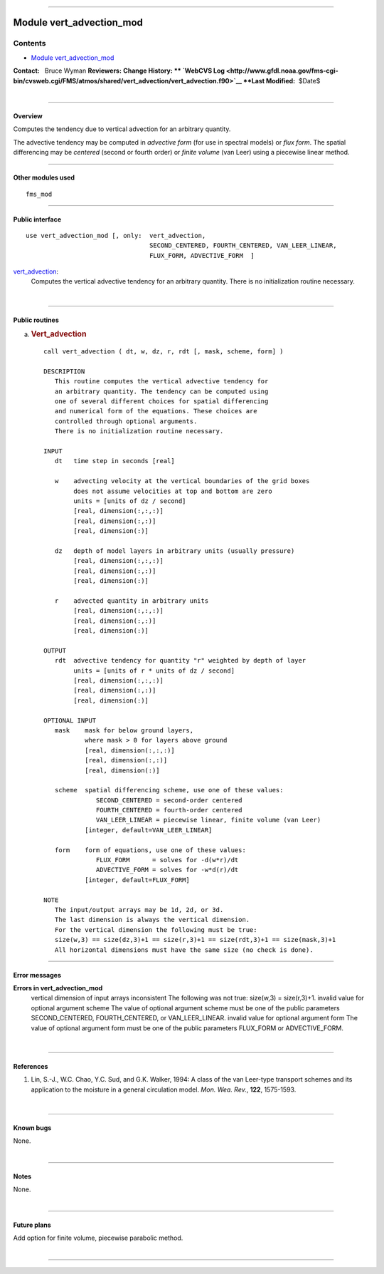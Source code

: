 --------------

.. _module_vert_advection_mod:

Module vert_advection_mod
-------------------------

Contents
~~~~~~~~

-  `Module vert_advection_mod <#module_vert_advection_mod>`__

.. container::

   **Contact:**   Bruce Wyman
   **Reviewers:** 
   **Change History: ** `WebCVS
   Log <http://www.gfdl.noaa.gov/fms-cgi-bin/cvsweb.cgi/FMS/atmos/shared/vert_advection/vert_advection.f90>`__
   **Last Modified:**  $Date$

| 

--------------

Overview
^^^^^^^^

Computes the tendency due to vertical advection for an arbitrary quantity.

.. container::

   The advective tendency may be computed in *advective form* (for use in spectral models) or *flux form*. The spatial
   differencing may be *centered* (second or fourth order) or *finite volume* (van Leer) using a piecewise linear
   method.

--------------

Other modules used
^^^^^^^^^^^^^^^^^^

.. container::

   ::

           fms_mod

--------------

Public interface
^^^^^^^^^^^^^^^^

.. container::

   ::


      use vert_advection_mod [, only:  vert_advection,
                                       SECOND_CENTERED, FOURTH_CENTERED, VAN_LEER_LINEAR,
                                       FLUX_FORM, ADVECTIVE_FORM  ]

   `vert_advection <vert_advection.html#vert_advection>`__:
      Computes the vertical advective tendency for an arbitrary quantity. There is no initialization routine necessary.

| 

--------------

Public routines
^^^^^^^^^^^^^^^

a. .. rubric:: Vert_advection
      :name: vert_advection

   ::

      call vert_advection ( dt, w, dz, r, rdt [, mask, scheme, form] )

      DESCRIPTION
         This routine computes the vertical advective tendency for
         an arbitrary quantity. The tendency can be computed using
         one of several different choices for spatial differencing
         and numerical form of the equations. These choices are
         controlled through optional arguments. 
         There is no initialization routine necessary.

      INPUT
         dt   time step in seconds [real]

         w    advecting velocity at the vertical boundaries of the grid boxes
              does not assume velocities at top and bottom are zero
              units = [units of dz / second]
              [real, dimension(:,:,:)]
              [real, dimension(:,:)]
              [real, dimension(:)]

         dz   depth of model layers in arbitrary units (usually pressure)
              [real, dimension(:,:,:)]
              [real, dimension(:,:)]
              [real, dimension(:)]

         r    advected quantity in arbitrary units
              [real, dimension(:,:,:)]
              [real, dimension(:,:)]
              [real, dimension(:)]

      OUTPUT
         rdt  advective tendency for quantity "r" weighted by depth of layer
              units = [units of r * units of dz / second]
              [real, dimension(:,:,:)]
              [real, dimension(:,:)]
              [real, dimension(:)]

      OPTIONAL INPUT
         mask    mask for below ground layers,
                 where mask > 0 for layers above ground
                 [real, dimension(:,:,:)]
                 [real, dimension(:,:)]
                 [real, dimension(:)]

         scheme  spatial differencing scheme, use one of these values:
                    SECOND_CENTERED = second-order centered
                    FOURTH_CENTERED = fourth-order centered
                    VAN_LEER_LINEAR = piecewise linear, finite volume (van Leer)
                 [integer, default=VAN_LEER_LINEAR]

         form    form of equations, use one of these values:
                    FLUX_FORM      = solves for -d(w*r)/dt
                    ADVECTIVE_FORM = solves for -w*d(r)/dt
                 [integer, default=FLUX_FORM]

      NOTE
         The input/output arrays may be 1d, 2d, or 3d.
         The last dimension is always the vertical dimension.
         For the vertical dimension the following must be true:
         size(w,3) == size(dz,3)+1 == size(r,3)+1 == size(rdt,3)+1 == size(mask,3)+1
         All horizontal dimensions must have the same size (no check is done).

--------------

Error messages
^^^^^^^^^^^^^^

.. container::

   **Errors in vert_advection_mod**
      vertical dimension of input arrays inconsistent
      The following was not true: size(w,3) = size(r,3)+1.
      invalid value for optional argument scheme
      The value of optional argument scheme must be one of the public parameters SECOND_CENTERED, FOURTH_CENTERED, or
      VAN_LEER_LINEAR.
      invalid value for optional argument form
      The value of optional argument form must be one of the public parameters FLUX_FORM or ADVECTIVE_FORM.

| 

--------------

References
^^^^^^^^^^

.. container::

   #. Lin, S.-J., W.C. Chao, Y.C. Sud, and G.K. Walker, 1994: A class of the van Leer-type transport schemes and its
      application to the moisture in a general circulation model. *Mon. Wea. Rev.*, **122**, 1575-1593.

| 

--------------

Known bugs
^^^^^^^^^^

.. container::

   None.

| 

--------------

Notes
^^^^^

.. container::

   None.

| 

--------------

Future plans
^^^^^^^^^^^^

.. container::

   Add option for finite volume, piecewise parabolic method.

| 

--------------
